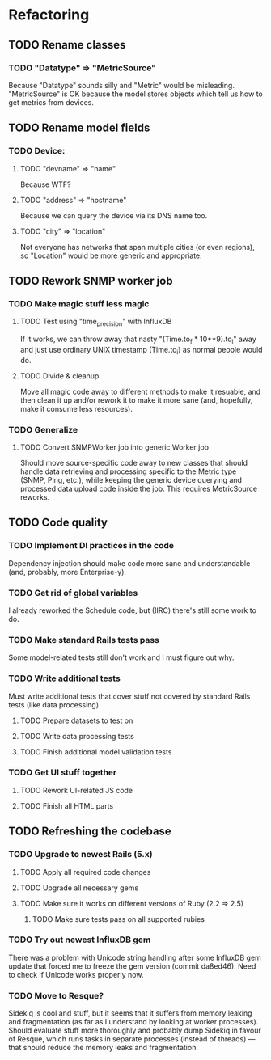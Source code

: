* Refactoring
** TODO Rename classes
*** TODO "Datatype" ⇒ "MetricSource"
    Because "Datatype" sounds silly and "Metric" would be misleading.
    "MetricSource" is OK because the model stores objects which tell us how to
    get metrics from devices.
** TODO Rename model fields
*** TODO Device:
**** TODO "devname" ⇒ "name"
     Because WTF?
**** TODO "address" ⇒ "hostname"
     Because we can query the device via its DNS name too.
**** TODO "city" ⇒ "location"
     Not everyone has networks that span multiple cities (or even regions), so
     "Location" would be more generic and appropriate.
** TODO Rework SNMP worker job
*** TODO Make magic stuff less magic
**** TODO Test using "time_precision" with InfluxDB
     If it works, we can throw away that nasty "(Time.to_f * 10**9).to_i" away
     and just use ordinary UNIX timestamp (Time.to_i) as normal people would do.
**** TODO Divide & cleanup
     Move all magic code away to different methods to make it resuable, and then
     clean it up and/or rework it to make it more sane (and, hopefully, make it
     consume less resources).
*** TODO Generalize
**** TODO Convert SNMPWorker job into generic Worker job
     Should move source-specific code away to new classes that should handle
     data retrieving and processing specific to the Metric type (SNMP, Ping,
     etc.), while keeping the generic device querying and processed data upload
     code inside the job. This requires MetricSource reworks.
** TODO Code quality
*** TODO Implement DI practices in the code
    Dependency injection should make code more sane and understandable (and,
    probably, more Enterprise-y).
*** TODO Get rid of global variables
    I already reworked the Schedule code, but (IIRC) there's still some work to do.
*** TODO Make standard Rails tests pass
    Some model-related tests still don't work and I must figure out why.
*** TODO Write additional tests
    Must write additional tests that cover stuff not covered by standard Rails
    tests (like data processing)
**** TODO Prepare datasets to test on
**** TODO Write data processing tests
**** TODO Finish additional model validation tests
*** TODO Get UI stuff together
**** TODO Rework UI-related JS code
**** TODO Finish all HTML parts
** TODO Refreshing the codebase
*** TODO Upgrade to newest Rails (5.x)
**** TODO Apply all required code changes
**** TODO Upgrade all necessary gems
**** TODO Make sure it works on different versions of Ruby (2.2 ⇒ 2.5)
***** TODO Make sure tests pass on all supported rubies
*** TODO Try out newest InfluxDB gem
    There was a problem with Unicode string handling after some InfluxDB gem
    update that forced me to freeze the gem version (commit da8ed46). Need
    to check if Unicode works properly now.
*** TODO Move to Resque?
    Sidekiq is cool and stuff, but it seems that it suffers from memory leaking
    and fragmentation (as far as I understand by looking at worker processes).
    Should evaluate stuff more thoroughly and probably dump Sidekiq in favour of
    Resque, which runs tasks in separate processes (instead of threads) — that
    should reduce the memory leaks and fragmentation.
